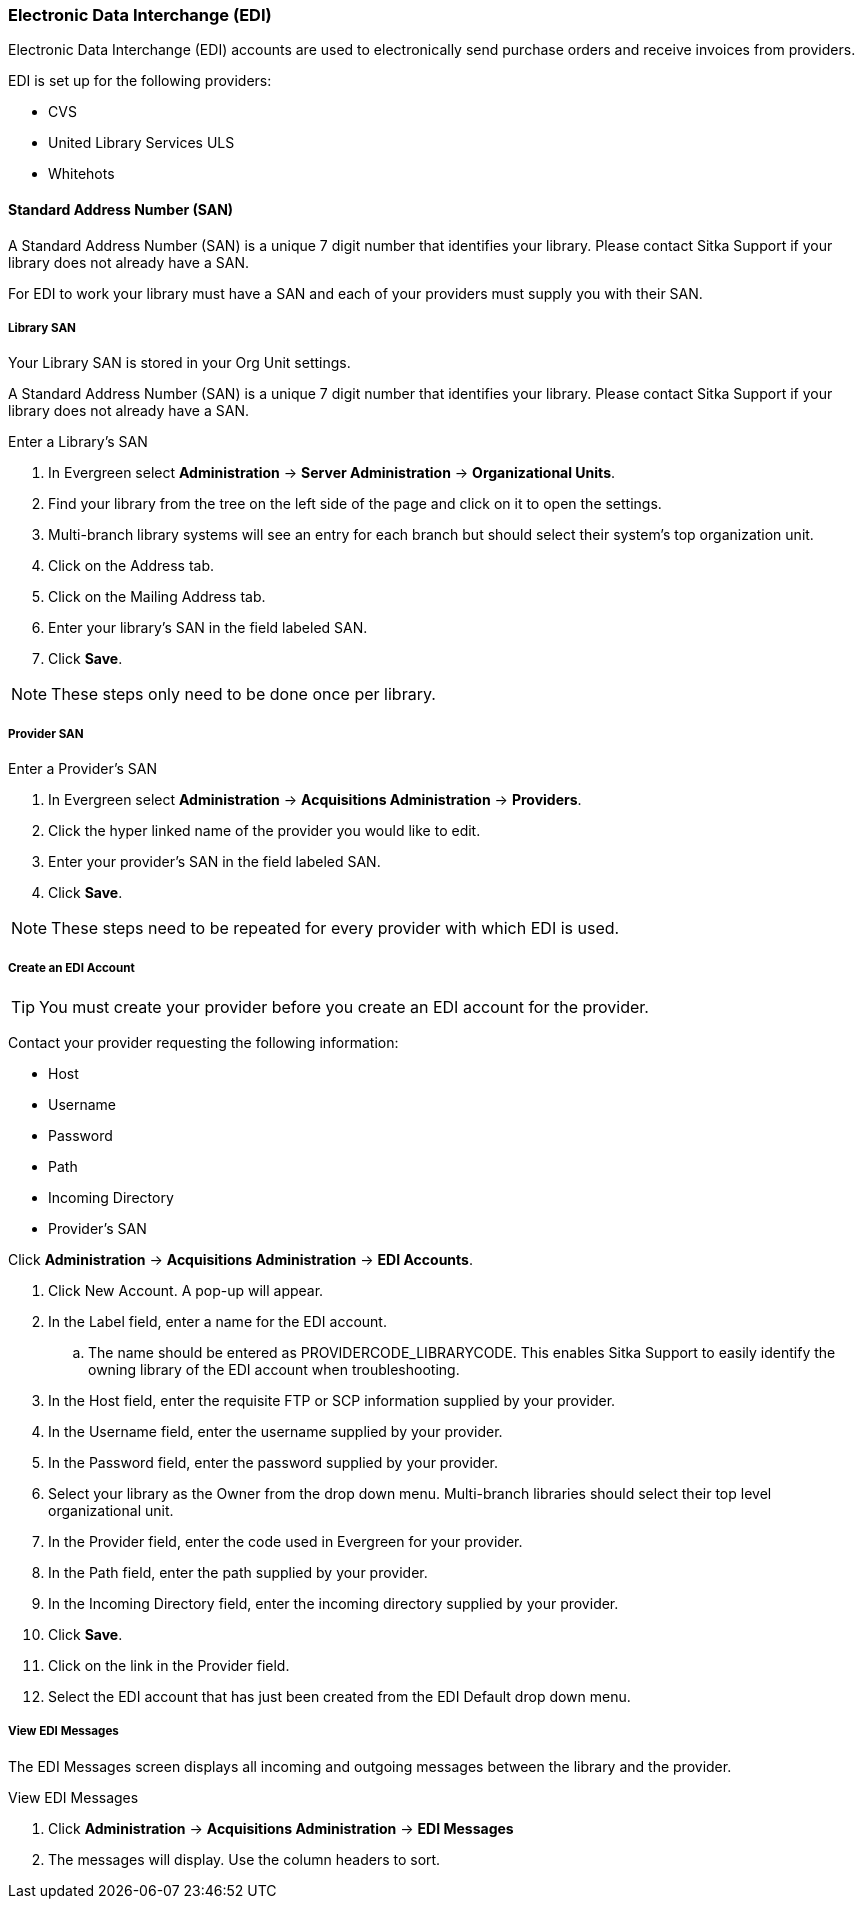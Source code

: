 Electronic Data Interchange (EDI)
~~~~~~~~~~~~~~~~~~~~~~~~~~~~~~~~~

anchor:edi[EDI]

Electronic Data Interchange (EDI) accounts are used to electronically send purchase orders and receive invoices from providers.

.EDI is set up for the following providers:
* CVS
* United Library Services ULS
* Whitehots

Standard Address Number (SAN)
^^^^^^^^^^^^^^^^^^^^^^^^^^^^^

A Standard Address Number (SAN) is a unique 7 digit number that identifies your library. Please contact Sitka Support if your library does not already have a SAN.

For EDI to work your library must have a SAN and each of your providers must supply you with their SAN.

Library SAN
+++++++++++

Your Library SAN is stored in your Org Unit settings.

A Standard Address Number (SAN) is a unique 7 digit number that identifies your library. Please contact Sitka Support if your library does not already have a SAN.

.Enter a Library's SAN
. In Evergreen select *Administration* -> *Server Administration* -> *Organizational Units*.
. Find your library from the tree on the left side of the page and click on it to open the settings.
. Multi-branch library systems will see an entry for each branch but should select their system's top organization unit.
. Click on the Address tab.
. Click on the Mailing Address tab.
. Enter your library's SAN in the field labeled SAN.
. Click *Save*.

NOTE: These steps only need to be done once per library.

Provider SAN
++++++++++++

.Enter a Provider's SAN
. In Evergreen select *Administration* -> *Acquisitions Administration* -> *Providers*.
. Click the hyper linked name of the provider you would like to edit.
. Enter your provider's SAN in the field labeled SAN.
. Click *Save*.

NOTE: These steps need to be repeated for every provider with which EDI is used.

Create an EDI Account
+++++++++++++++++++++

TIP: You must create your provider before you create an EDI account for the provider.

Contact your provider requesting the following information:

* Host
* Username
* Password
* Path
* Incoming Directory
* Provider's SAN

.Create an EDI Account
.Click *Administration* -> *Acquisitions Administration* -> *EDI Accounts*.
. Click New Account. A pop-up will appear.
. In the Label field, enter a name for the EDI account.
.. The name should be entered as PROVIDERCODE_LIBRARYCODE. This enables Sitka Support to easily identify the owning library of the EDI account when troubleshooting.
. In the Host field, enter the requisite FTP or SCP information supplied by your provider.
. In the Username field, enter the username supplied by your provider.
. In the Password field, enter the password supplied by your provider.
. Select your library as the Owner from the drop down menu. Multi-branch libraries should select their top level organizational unit.
. In the Provider field, enter the code used in Evergreen for your provider.
. In the Path field, enter the path supplied by your provider.
. In the Incoming Directory field, enter the incoming directory supplied by your provider.
. Click *Save*.
. Click on the link in the Provider field.
. Select the EDI account that has just been created from the EDI Default drop down menu.

View EDI Messages
+++++++++++++++++

The EDI Messages screen displays all incoming and outgoing messages between the library and the provider.

.View EDI Messages
. Click *Administration* -> *Acquisitions Administration* -> *EDI Messages*
. The messages will display. Use the column headers to sort.
